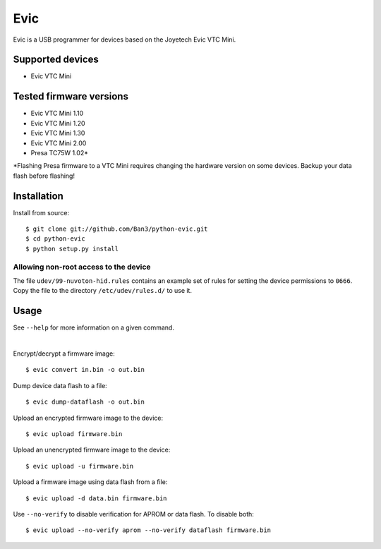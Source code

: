 ===============================
Evic
===============================

Evic is a USB programmer for devices based on the Joyetech Evic VTC Mini.

Supported devices
---------------------

* Evic VTC Mini

Tested firmware versions
-----------------------------

* Evic VTC Mini 1.10
* Evic VTC Mini 1.20
* Evic VTC Mini 1.30
* Evic VTC Mini 2.00
* Presa TC75W 1.02\*

\*Flashing Presa firmware to a VTC Mini requires changing the hardware version
on some devices. Backup your data flash before flashing!

Installation
-------------

Install from source:

::

    $ git clone git://github.com/Ban3/python-evic.git
    $ cd python-evic
    $ python setup.py install

Allowing non-root access to the device
^^^^^^^^^^^^^^^^^^^^^^^^^^^^^^^^^^^^^^

The file ``udev/99-nuvoton-hid.rules`` contains an example set of rules for setting the device permissions to ``0666``.  Copy the file to the directory ``/etc/udev/rules.d/`` to use it.

Usage
-------
See  ``--help`` for more information on a given command.

|
  
Encrypt/decrypt a firmware image:

::

    $ evic convert in.bin -o out.bin

Dump device data flash to a file:

::

    $ evic dump-dataflash -o out.bin

Upload an encrypted firmware image to the device:

::

    $ evic upload firmware.bin

Upload an unencrypted firmware image to the device:

::

    $ evic upload -u firmware.bin

Upload a firmware image using data flash from a file:

::

    $ evic upload -d data.bin firmware.bin

Use  ``--no-verify`` to disable verification for APROM or data flash. To disable both:

::  

    $ evic upload --no-verify aprom --no-verify dataflash firmware.bin


